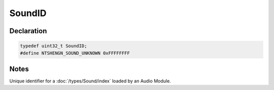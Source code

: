 SoundID
=======

Declaration
-----------

.. code-block:: cpp

	typedef uint32_t SoundID;
	#define NTSHENGN_SOUND_UNKNOWN 0xFFFFFFFF

Notes
-----

Unique identifier for a :doc:`/types/Sound/index` loaded by an Audio Module.